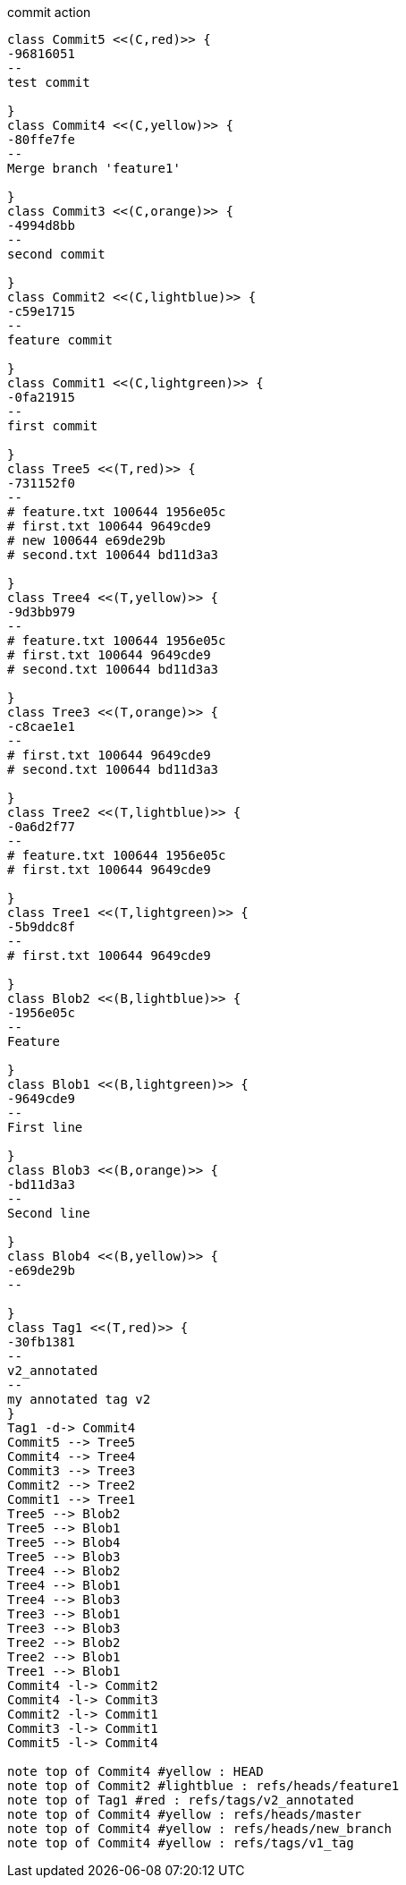 [plantuml, commit,png, title=commit action, width=1000, height=1000]
....

class Commit5 <<(C,red)>> {
-96816051
--
test commit

}
class Commit4 <<(C,yellow)>> {
-80ffe7fe
--
Merge branch 'feature1'

}
class Commit3 <<(C,orange)>> {
-4994d8bb
--
second commit

}
class Commit2 <<(C,lightblue)>> {
-c59e1715
--
feature commit

}
class Commit1 <<(C,lightgreen)>> {
-0fa21915
--
first commit

}
class Tree5 <<(T,red)>> {
-731152f0
--
# feature.txt 100644 1956e05c
# first.txt 100644 9649cde9
# new 100644 e69de29b
# second.txt 100644 bd11d3a3

}
class Tree4 <<(T,yellow)>> {
-9d3bb979
--
# feature.txt 100644 1956e05c
# first.txt 100644 9649cde9
# second.txt 100644 bd11d3a3

}
class Tree3 <<(T,orange)>> {
-c8cae1e1
--
# first.txt 100644 9649cde9
# second.txt 100644 bd11d3a3

}
class Tree2 <<(T,lightblue)>> {
-0a6d2f77
--
# feature.txt 100644 1956e05c
# first.txt 100644 9649cde9

}
class Tree1 <<(T,lightgreen)>> {
-5b9ddc8f
--
# first.txt 100644 9649cde9

}
class Blob2 <<(B,lightblue)>> {
-1956e05c
--
Feature

}
class Blob1 <<(B,lightgreen)>> {
-9649cde9
--
First line

}
class Blob3 <<(B,orange)>> {
-bd11d3a3
--
Second line

}
class Blob4 <<(B,yellow)>> {
-e69de29b
--

}
class Tag1 <<(T,red)>> {
-30fb1381
--
v2_annotated
--
my annotated tag v2
}
Tag1 -d-> Commit4
Commit5 --> Tree5
Commit4 --> Tree4
Commit3 --> Tree3
Commit2 --> Tree2
Commit1 --> Tree1
Tree5 --> Blob2
Tree5 --> Blob1
Tree5 --> Blob4
Tree5 --> Blob3
Tree4 --> Blob2
Tree4 --> Blob1
Tree4 --> Blob3
Tree3 --> Blob1
Tree3 --> Blob3
Tree2 --> Blob2
Tree2 --> Blob1
Tree1 --> Blob1
Commit4 -l-> Commit2
Commit4 -l-> Commit3
Commit2 -l-> Commit1
Commit3 -l-> Commit1
Commit5 -l-> Commit4

note top of Commit4 #yellow : HEAD
note top of Commit2 #lightblue : refs/heads/feature1
note top of Tag1 #red : refs/tags/v2_annotated
note top of Commit4 #yellow : refs/heads/master
note top of Commit4 #yellow : refs/heads/new_branch
note top of Commit4 #yellow : refs/tags/v1_tag

....
